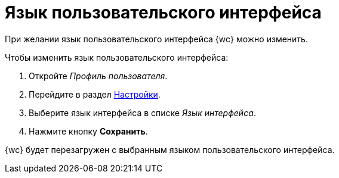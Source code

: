 = Язык пользовательского интерфейса

При желании язык пользовательского интерфейса {wc} можно изменить.

.Чтобы изменить язык пользовательского интерфейса:
. Откройте _Профиль пользователя_.
. Перейдите в раздел xref:interfaceUserProfile.adoc#settings[Настройки].
. Выберите язык интерфейса в списке _Язык интерфейса_.
. Нажмите кнопку *Сохранить*.

{wc} будет перезагружен с выбранным языком пользовательского интерфейса.
